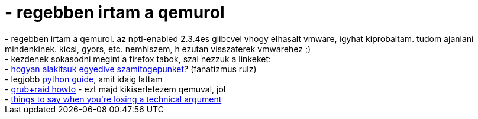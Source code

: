 = - regebben irtam a qemurol

:slug: regebben_irtam_a_qemurol
:category: regi
:tags: hu
:date: 2005-02-08T16:12:06Z
++++
- regebben irtam a qemurol. az nptl-enabled 2.3.4es glibcvel vhogy elhasalt vmware, igyhat kiprobaltam. tudom ajanlani mindenkinek. kicsi, gyors, etc. nemhiszem, h ezutan visszaterek vmwarehez ;)<br>- kezdenek sokasodni megint a firefox tabok, szal nezzuk a linkeket:<br>- <a href="http://members.home.nl/gis/">hogyan alakitsuk egyedive szamitogepunket</a>? (fanatizmus rulz)<br>- legjobb <a href="http://diveintopython.org/toc/index.html">python guide</a>, amit idaig lattam<br>- <a href="http://www.linuxsa.org.au/mailing-list/2003-07/1270.html">grub+raid howto</a> - ezt majd kikiserletezem qemuval, jol<br>- <a href="http://www.skirsch.com/humor/techarg.htm">things to say when you're losing a technical argument</a>
++++
